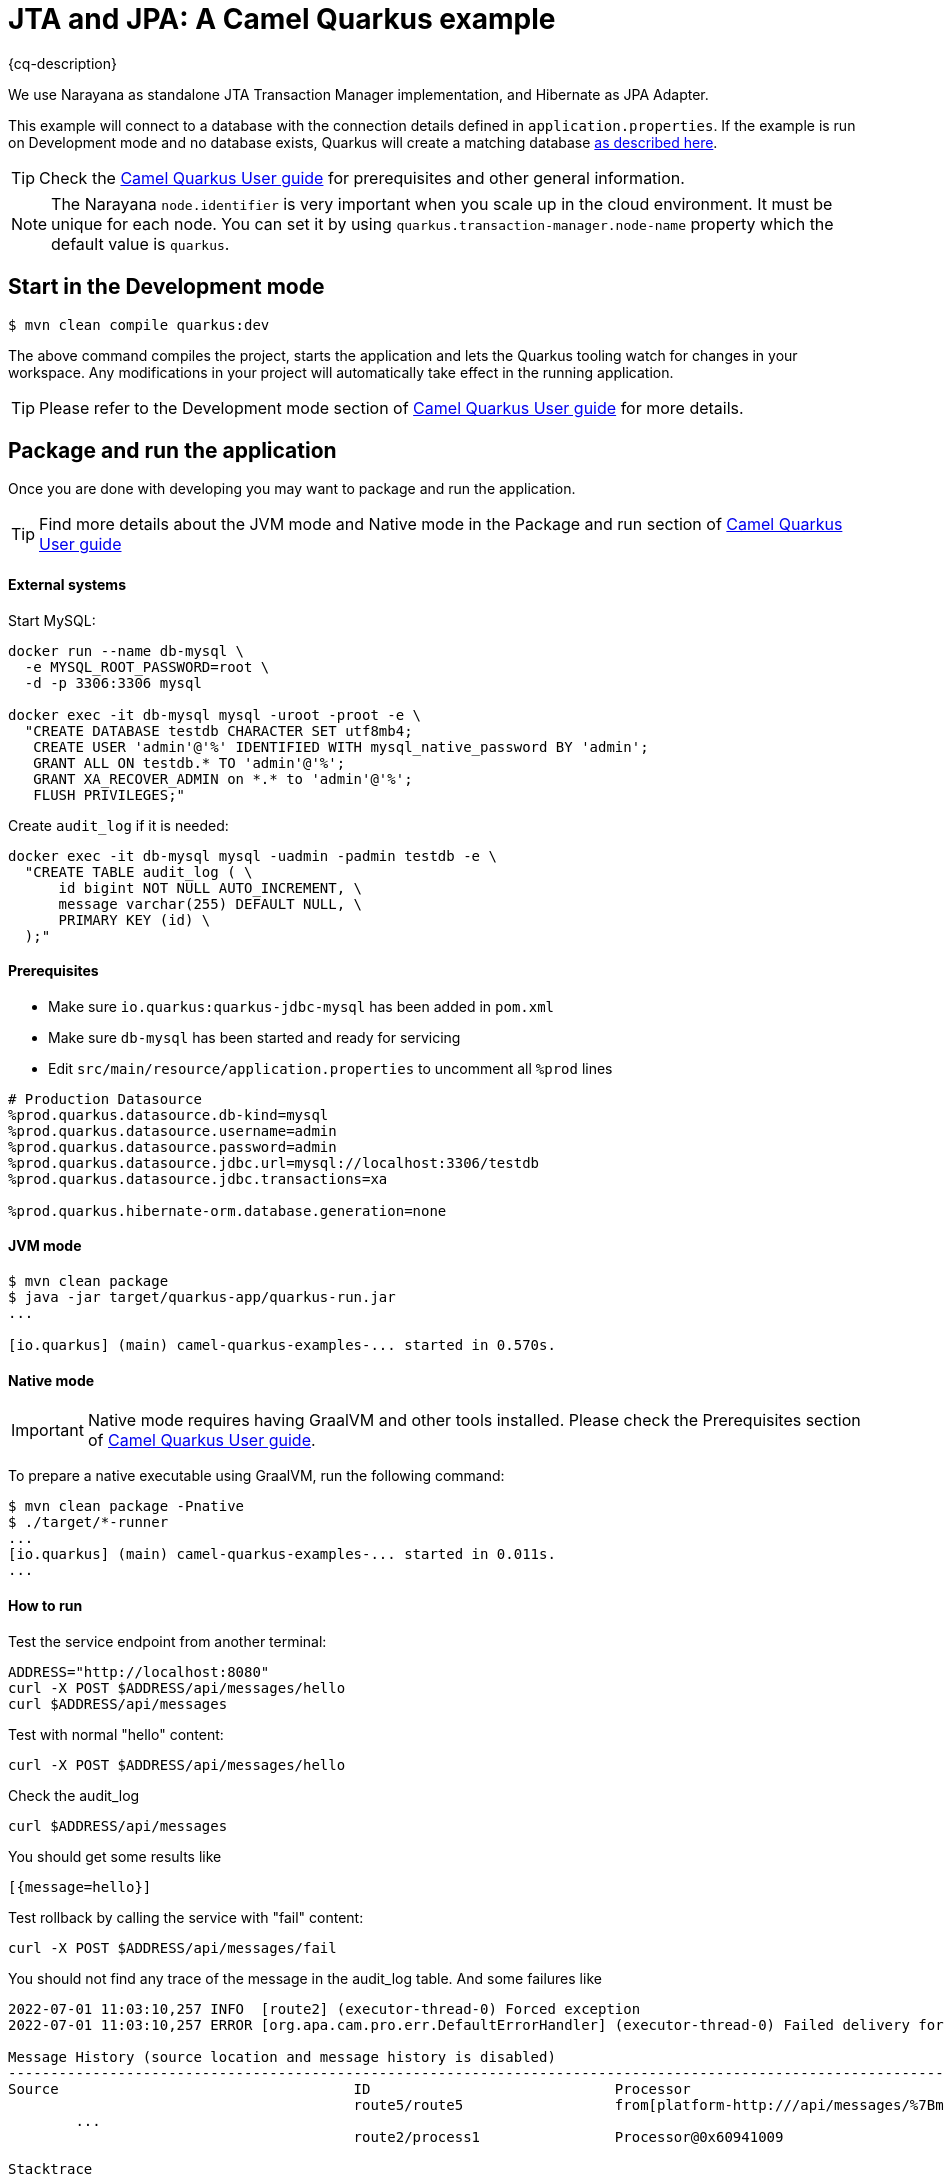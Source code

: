 = JTA and JPA: A Camel Quarkus example
:cq-example-description: An example that shows how to run a Camel Quarkus application that supports JTA transactions on two external transactional resources: a database (MySQL) and a simulate XAResource which can demonstrate the commit, rollback and crash recovery.

{cq-description}

We use Narayana as standalone JTA Transaction Manager implementation, and Hibernate as JPA Adapter.

This example will connect to a database with the connection details defined in `application.properties`.
If the example is run on Development mode and no database exists, Quarkus will create a matching database
https://quarkus.io/guides/datasource#dev-services[as described here].

TIP: Check the https://camel.apache.org/camel-quarkus/latest/first-steps.html[Camel Quarkus User guide] for prerequisites
and other general information.

NOTE: The Narayana `node.identifier` is very important when you scale up in the cloud environment. It must be unique for each node. You can set it by using `quarkus.transaction-manager.node-name` property which the default value is `quarkus`.

== Start in the Development mode

[source,shell]
----
$ mvn clean compile quarkus:dev
----

The above command compiles the project, starts the application and lets the Quarkus tooling watch for changes in your
workspace. Any modifications in your project will automatically take effect in the running application.

TIP: Please refer to the Development mode section of
https://camel.apache.org/camel-quarkus/latest/first-steps.html#_development_mode[Camel Quarkus User guide] for more details.

== Package and run the application

Once you are done with developing you may want to package and run the application.

TIP: Find more details about the JVM mode and Native mode in the Package and run section of
https://camel.apache.org/camel-quarkus/latest/first-steps.html#_package_and_run_the_application[Camel Quarkus User guide]

==== External systems

Start MySQL:
[source, shell]
----
docker run --name db-mysql \
  -e MYSQL_ROOT_PASSWORD=root \
  -d -p 3306:3306 mysql

docker exec -it db-mysql mysql -uroot -proot -e \
  "CREATE DATABASE testdb CHARACTER SET utf8mb4;
   CREATE USER 'admin'@'%' IDENTIFIED WITH mysql_native_password BY 'admin';
   GRANT ALL ON testdb.* TO 'admin'@'%';
   GRANT XA_RECOVER_ADMIN on *.* to 'admin'@'%';
   FLUSH PRIVILEGES;"
----

Create `audit_log` if it is needed:
[source, shell]
----
docker exec -it db-mysql mysql -uadmin -padmin testdb -e \
  "CREATE TABLE audit_log ( \
      id bigint NOT NULL AUTO_INCREMENT, \
      message varchar(255) DEFAULT NULL, \
      PRIMARY KEY (id) \
  );"
----

==== Prerequisites
- Make sure `io.quarkus:quarkus-jdbc-mysql` has been added in `pom.xml`
- Make sure `db-mysql` has been started and ready for servicing
- Edit `src/main/resource/application.properties` to uncomment all `%prod` lines
[source, properties]
----
# Production Datasource
%prod.quarkus.datasource.db-kind=mysql
%prod.quarkus.datasource.username=admin
%prod.quarkus.datasource.password=admin
%prod.quarkus.datasource.jdbc.url=mysql://localhost:3306/testdb
%prod.quarkus.datasource.jdbc.transactions=xa

%prod.quarkus.hibernate-orm.database.generation=none
----

==== JVM mode

[source,shell]
----
$ mvn clean package
$ java -jar target/quarkus-app/quarkus-run.jar
...

[io.quarkus] (main) camel-quarkus-examples-... started in 0.570s.
----

==== Native mode

IMPORTANT: Native mode requires having GraalVM and other tools installed. Please check the Prerequisites section
of https://camel.apache.org/camel-quarkus/latest/first-steps.html#_prerequisites[Camel Quarkus User guide].

To prepare a native executable using GraalVM, run the following command:

[source,shell]
----
$ mvn clean package -Pnative
$ ./target/*-runner
...
[io.quarkus] (main) camel-quarkus-examples-... started in 0.011s.
...
----

==== How to run
Test the service endpoint from another terminal:

[source,shell]
----
ADDRESS="http://localhost:8080"
curl -X POST $ADDRESS/api/messages/hello
curl $ADDRESS/api/messages
----

Test with normal "hello" content:
[source,shell]
----
curl -X POST $ADDRESS/api/messages/hello
----

Check the audit_log
[source,shell]
----
curl $ADDRESS/api/messages
----
You should get some results like
[source]
----
[{message=hello}]
----

Test rollback by calling the service with "fail" content:
[source,shell]
----
curl -X POST $ADDRESS/api/messages/fail
----
You should not find any trace of the message in the audit_log table. And some failures like
[source]
----
2022-07-01 11:03:10,257 INFO  [route2] (executor-thread-0) Forced exception
2022-07-01 11:03:10,257 ERROR [org.apa.cam.pro.err.DefaultErrorHandler] (executor-thread-0) Failed delivery for (MessageId: 0BE5920FE20C353-0000000000000001 on ExchangeId: 0BE5920FE20C353-0000000000000001). Exhausted after delivery attempt: 1 caught: java.lang.RuntimeException: fail

Message History (source location and message history is disabled)
---------------------------------------------------------------------------------------------------------------------------------------
Source                                   ID                             Processor                                          Elapsed (ms)
                                         route5/route5                  from[platform-http:///api/messages/%7Bmessage%7D?h            4
	...
                                         route2/process1                Processor@0x60941009                                          0

Stacktrace
---------------------------------------------------------------------------------------------------------------------------------------: java.lang.RuntimeException: fail

----

Test crash recovery by calling the service with "crash" content:
[source,shell]
----
curl -X POST $ADDRESS/api/messages/crash
----
The application should be crashed, and you can not see any response.
[source]
----
curl: (52) Empty reply from server
----
Now restart the application, and wait about 10 seconds, then you can see the following messages that the application has recovered the transaction.
[source]
----
2022-09-16 12:35:39,994 INFO  [io.quarkus] (main) camel-quarkus-examples-jta-jpa 2.13.0-SNAPSHOT on JVM (powered by Quarkus 2.13.0.CR1) started in 1.755s. Listening on: http://0.0.0.0:8080
2022-09-16 12:35:39,994 INFO  [io.quarkus] (main) Profile prod activated.
2022-09-16 12:35:39,994 INFO  [io.quarkus] (main) Installed features: [agroal, camel-attachments, camel-bean, camel-core, camel-direct, camel-jpa, camel-jta, camel-log, camel-microprofile-health, camel-platform-http, camel-rest, cdi, hibernate-orm, jdbc-h2, jdbc-mysql, narayana-jta, smallrye-context-propagation, smallrye-health, vertx]
2022-09-16 12:35:49,251 INFO  [org.acm.DummyXAResourceRecovery] (Periodic Recovery) DummyXAResourceRecovery returning list of resources: [org.acme.DummyXAResource@35cdbf7a]
2022-09-16 12:35:49,270 INFO  [org.acm.DummyXAResource] (Periodic Recovery) Committing DummyXAResource
----
check the audit_log table, you should see the message "crash" in the table.

